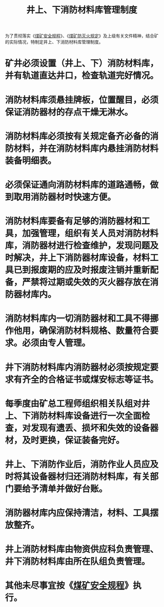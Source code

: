 :PROPERTIES:
:ID:       612b178e-fb7d-4175-90b2-4046e20222cd
:END:
#+title: 井上、下消防材料库管理制度
为了贯彻落实《[[id:b71952b6-3391-434f-a727-1a41ed3d8883][煤矿安全规程]]》、《[[id:0c774279-2146-46c9-8c75-09e87dcb9ff8][煤矿防灭火规定]]》及上级有关文件精神，结合矿的实际情况，特制定井上、下消防材料库管理制度。
* 矿井必须设置（井上、下）消防材料库，并有轨道直达井口，检查轨道完好情况。
* 消防材料库须悬挂牌板，位置醒目，必须保证消防器材的存点干燥无淋水。
* 消防材料库必须按有关规定备齐必备的消防材料，并在消防材料库内悬挂消防材料装备明细表。
* 必须保证通向消防材料库的道路通畅，做到取用消防器材时快速方便。
* 消防材料库要备有足够的消防器材和工具，加强管理，组织有关人员对消防材料库，消防器材进行检查维护，发现问题及时解决，井上下消防器材库设备，材料工具已到报废期的应及时报废注销并重新配备，严禁将过期或失效的灭火器存放在消防器材库内。
* 消防材料库内一切消防器材和工具不得挪作他用，确保消防材料规格、数量符合要求。必须由专人管理。
* 井下消防材料库内消防器材必须按规定要求有齐全的合格证书或煤安标志等证书。
* 每季度由矿总工程师组织相关队组对井上、下消防材料库设备进行一次全面检查，对发现有遗丢、损坏和失效的设备器材，及时更换，保证装备完好。
* 井上、下消防作业后，消防作业人员应及时将其设备器材归还消防材料库，有关部门要给予清单并做好台账。
* 消防器材库内应保持清洁，材料、工具摆放整齐。
* 井上消防材料库由物资供应科负责管理、井下消防材料库由所在队组负责管理。
* 其他未尽事宜按《[[id:b71952b6-3391-434f-a727-1a41ed3d8883][煤矿安全规程]]》执行。
